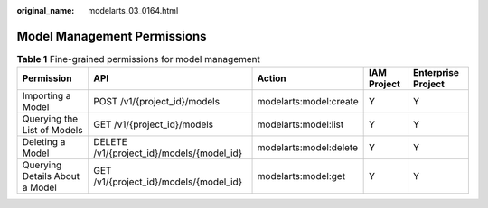 :original_name: modelarts_03_0164.html

.. _modelarts_03_0164:

Model Management Permissions
============================

.. table:: **Table 1** Fine-grained permissions for model management

   +--------------------------------+-------------------------------------------+------------------------+-------------+--------------------+
   | Permission                     | API                                       | Action                 | IAM Project | Enterprise Project |
   +================================+===========================================+========================+=============+====================+
   | Importing a Model              | POST /v1/{project_id}/models              | modelarts:model:create | Y           | Y                  |
   +--------------------------------+-------------------------------------------+------------------------+-------------+--------------------+
   | Querying the List of Models    | GET /v1/{project_id}/models               | modelarts:model:list   | Y           | Y                  |
   +--------------------------------+-------------------------------------------+------------------------+-------------+--------------------+
   | Deleting a Model               | DELETE /v1/{project_id}/models/{model_id} | modelarts:model:delete | Y           | Y                  |
   +--------------------------------+-------------------------------------------+------------------------+-------------+--------------------+
   | Querying Details About a Model | GET /v1/{project_id}/models/{model_id}    | modelarts:model:get    | Y           | Y                  |
   +--------------------------------+-------------------------------------------+------------------------+-------------+--------------------+
